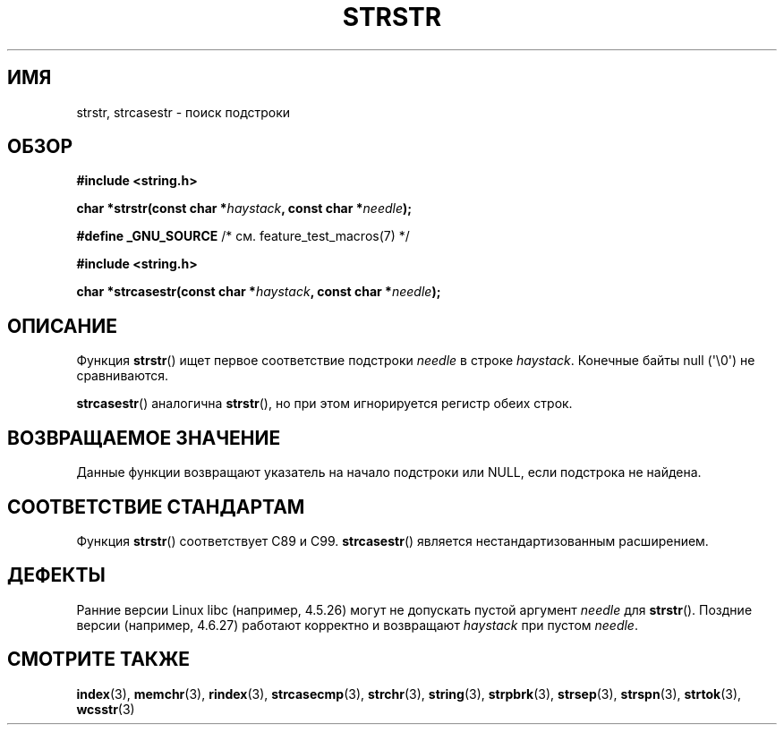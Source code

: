 .\" Copyright 1993 David Metcalfe (david@prism.demon.co.uk)
.\"
.\" Permission is granted to make and distribute verbatim copies of this
.\" manual provided the copyright notice and this permission notice are
.\" preserved on all copies.
.\"
.\" Permission is granted to copy and distribute modified versions of this
.\" manual under the conditions for verbatim copying, provided that the
.\" entire resulting derived work is distributed under the terms of a
.\" permission notice identical to this one.
.\"
.\" Since the Linux kernel and libraries are constantly changing, this
.\" manual page may be incorrect or out-of-date.  The author(s) assume no
.\" responsibility for errors or omissions, or for damages resulting from
.\" the use of the information contained herein.  The author(s) may not
.\" have taken the same level of care in the production of this manual,
.\" which is licensed free of charge, as they might when working
.\" professionally.
.\"
.\" Formatted or processed versions of this manual, if unaccompanied by
.\" the source, must acknowledge the copyright and authors of this work.
.\"
.\" References consulted:
.\"     Linux libc source code
.\"     Lewine's _POSIX Programmer's Guide_ (O'Reilly & Associates, 1991)
.\"     386BSD man pages
.\" Modified Sat Jul 24 17:56:43 1993 by Rik Faith (faith@cs.unc.edu)
.\" Added history, aeb, 980113.
.\" 2005-05-05 mtk: added strcasestr()
.\"
.\"*******************************************************************
.\"
.\" This file was generated with po4a. Translate the source file.
.\"
.\"*******************************************************************
.TH STRSTR 3 2011\-09\-28 GNU "Руководство программиста Linux"
.SH ИМЯ
strstr, strcasestr \- поиск подстроки
.SH ОБЗОР
.nf
\fB#include <string.h>\fP
.sp
\fBchar *strstr(const char *\fP\fIhaystack\fP\fB, const char *\fP\fIneedle\fP\fB);\fP
.sp
\fB#define _GNU_SOURCE\fP         /* см. feature_test_macros(7) */
.sp
\fB#include <string.h>\fP
.sp
\fBchar *strcasestr(const char *\fP\fIhaystack\fP\fB, const char *\fP\fIneedle\fP\fB);\fP
.fi
.SH ОПИСАНИЕ
Функция \fBstrstr\fP() ищет первое соответствие подстроки \fIneedle\fP в строке
\fIhaystack\fP. Конечные байты null (\(aq\e0\(aq) не сравниваются.

\fBstrcasestr\fP() аналогична \fBstrstr\fP(), но при этом игнорируется регистр
обеих строк.
.SH "ВОЗВРАЩАЕМОЕ ЗНАЧЕНИЕ"
Данные функции возвращают указатель на начало подстроки или NULL, если
подстрока не найдена.
.SH "СООТВЕТСТВИЕ СТАНДАРТАМ"
Функция \fBstrstr\fP() соответствует C89 и C99. \fBstrcasestr\fP() является
нестандартизованным расширением.
.SH ДЕФЕКТЫ
Ранние версии Linux libc (например, 4.5.26) могут не допускать пустой
аргумент \fIneedle\fP для \fBstrstr\fP(). Поздние версии (например, 4.6.27)
работают корректно и возвращают \fIhaystack\fP при пустом \fIneedle\fP.
.SH "СМОТРИТЕ ТАКЖЕ"
\fBindex\fP(3), \fBmemchr\fP(3), \fBrindex\fP(3), \fBstrcasecmp\fP(3), \fBstrchr\fP(3),
\fBstring\fP(3), \fBstrpbrk\fP(3), \fBstrsep\fP(3), \fBstrspn\fP(3), \fBstrtok\fP(3),
\fBwcsstr\fP(3)
